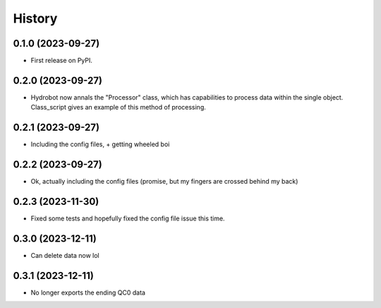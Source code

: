 =======
History
=======

0.1.0 (2023-09-27)
------------------

* First release on PyPI.

0.2.0 (2023-09-27)
------------------

* Hydrobot now annals the "Processor" class, which has capabilities to process data within the single object. Class_script gives an example of this method of processing.

0.2.1 (2023-09-27)
------------------

* Including the config files, + getting wheeled boi

0.2.2 (2023-09-27)
------------------

* Ok, actually including the config files (promise, but my fingers are crossed behind my back)

0.2.3 (2023-11-30)
------------------

* Fixed some tests and hopefully fixed the config file issue this time.

0.3.0 (2023-12-11)
------------------

* Can delete data now lol

0.3.1 (2023-12-11)
------------------

* No longer exports the ending QC0 data
